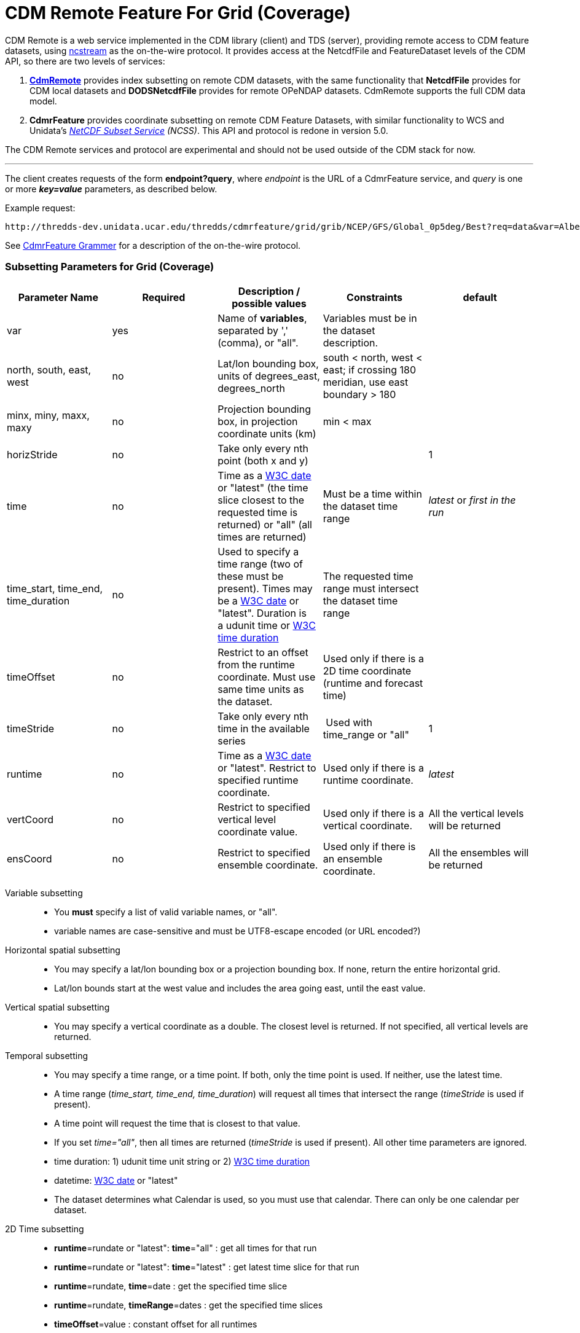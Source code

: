 = CDM Remote Feature For Grid (Coverage)
:linkcss:
:stylesheet: ../../cdm.css
:w3cDate: http://www.unidata.ucar.edu/software/thredds/v5.0/tds/reference/services/NetcdfSubsetServiceReference.html#W3Cdate
:w3cDuration: http://www.unidata.ucar.edu/software/thredds/v5.0/tds/reference/services/NetcdfSubsetServiceReference.html#W3Cduration

CDM Remote is a web service implemented in the CDM library (client) and TDS (server), providing remote access to CDM feature datasets, using
link:NcStream.html[ncstream] as the on-the-wire protocol. It provides access at the NetcdfFile and FeatureDataset levels of the CDM API, so there are
two levels of services:

1.  *link:CdmRemote.html[CdmRemote]* provides index subsetting on remote CDM datasets, with the same functionality that *NetcdfFile* provides for
CDM local datasets and *DODSNetcdfFile* provides for remote OPeNDAP datasets. CdmRemote supports the full CDM data model.
2.  *CdmrFeature* provides coordinate subsetting on remote CDM Feature Datasets, with similar functionality to WCS and
Unidata's link:../../../tds/reference/services/NetcdfSubsetServiceReference.html[_NetCDF Subset Service_] __(NCSS)__. This API and protocol is redone
in version 5.0.

The CDM Remote services and protocol are experimental and should not be used outside of the CDM stack for now.

'''''

The client creates requests of the form **endpoint?query**, where _endpoint_ is the URL of a CdmrFeature service, and _query_ is one or more *_key=value_* parameters, as described below.

Example request:

---------------------------
http://thredds-dev.unidata.ucar.edu/thredds/cdmrfeature/grid/grib/NCEP/GFS/Global_0p5deg/Best?req=data&var=Albedo_surface_Mixed_intervals_Average
---------------------------

See link:CdmrfGrammer.adoc[CdmrFeature Grammer] for a description of the on-the-wire protocol.

=== Subsetting Parameters for Grid (Coverage)

[width="100%",cols="20%,20%,20%,20%,20%",options="header",]
|=====================================================================================================================================================
|Parameter Name |Required  |Description / possible values                               |Constraints                                   |default
|var            |yes       |Name of **variables**, separated by ',' (comma), or "all".  |Variables must be in the dataset description. |
|north, south, east, west |no |Lat/lon bounding box, units of degrees_east, degrees_north a| south < north, west < east; if crossing 180 meridian, use east boundary > 180  |
|minx, miny, maxx, maxy |no |Projection bounding box, in projection coordinate units (km) |min < max |
|horizStride |no |Take only every nth point (both x and y) |  |1
|time |no | Time as a link:{w3cDate}[W3C date] or "latest" (the time slice closest to the requested time is returned) or "all" (all times are returned) |Must be a time within the dataset time range |_latest_ or _first in the run_
|time_start, time_end, time_duration |no |Used to specify a time range (two of these must be present). Times may be a link:#W3Cdate[W3C date] or "latest". Duration is a udunit time or link:{w3cDuration}[W3C time duration] |The requested time range must intersect the dataset time range |
|timeOffset|no | Restrict to an offset from the runtime coordinate. Must use same time units as the dataset.  |Used only if there is a 2D time coordinate (runtime and forecast time) |
|timeStride|no |Take only every nth time in the available series | Used with time_range or "all" | 1
|runtime   |no |Time as a link:{w3cDate}[W3C date] or "latest". Restrict to specified runtime coordinate. |Used only if there is a runtime coordinate. | _latest_
|vertCoord |no |Restrict to specified vertical level coordinate value. |Used only if there is a vertical coordinate. |All the vertical levels will be returned
|ensCoord  |no |Restrict to specified ensemble coordinate. |Used only if there is an ensemble coordinate. |All the ensembles will be returned
|=====================================================================================================================================================

Variable subsetting::

* You *must* specify a list of valid variable names, or "all".
* variable names are case-sensitive and must be UTF8-escape encoded (or URL encoded?)

Horizontal spatial subsetting::

* You may specify a lat/lon bounding box or a projection bounding box. If none, return the entire horizontal grid.
* Lat/lon bounds start at the west value and includes the area going east, until the east value.

Vertical spatial subsetting::

* You may specify a vertical coordinate as a double. The closest level is returned. If not specified, all vertical levels are returned.

Temporal subsetting::

* You may specify a time range, or a time point. If both, only the time point is used. If neither, use the latest time.
* A time range (__time_start, time_end, time_duration__) will request all times that intersect the range (__timeStride__ is used if present).
* A time point will request the time that is closest to that value.
* If you set __time="all"__, then all times are returned (__timeStride__ is used if present). All other time parameters are ignored.
* time duration: 1) udunit time unit string or 2) link:{w3cDuration}[W3C time duration]
* datetime: link:{w3cDate}[W3C date] or "latest"
* The dataset determines what Calendar is used, so you must use that calendar. There can only be one calendar per dataset.

2D Time subsetting::

* *runtime*=rundate or "latest": *time*="all" : get all times for that run
* *runtime*=rundate or "latest": *time*="latest" : get latest time slice for that run
* *runtime*=rundate, *time*=date : get the specified time slice
* *runtime*=rundate, *timeRange*=dates : get the specified time slices
* *timeOffset*=value : constant offset for all runtimes
* *runtimeRange*=rundates, *timeOffset*=value : constant offset for specified runtimes
* *runtimeRange*=rundates, **timeRange**=dates : get the time slices (NOT DONE)
* *time*=date : constant forecast (NOT DONE)
* the default for *time* for 2D datasest is _first in the run_, so:
**  no time params: use first time period of the latest run
**  runtime only: use first time period of the closest run that matches
**  time only: use closest time period of Best  (NOT DONE)
**  time range: intersect time range of Best    (NOT DONE)

Interval coordinate::

* If the coordinate is an _interval coordinate_ (common for vertical or time coordinates), it has a lower and upper bound, eg (2.0-10.0 m) or (12-24 hours).
* The request is still made with a single value. The interval that contains the requested value is used.
* If the requested value is contained in more than one interval, the midpoint of the interval is calculated, and the closest midpoint to the requested
value is used.

'''''

image:../../nc.gif[image] This document was last updated August 2015

 
